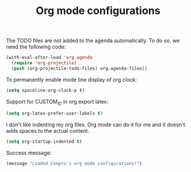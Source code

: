 #+TITLE: Org mode configurations

#+BEGIN_COMMENT
For spacemacs
#+END_COMMENT

The TODO files are not added to the agenda automatically. To do so, we need the
following code:
#+BEGIN_SRC emacs-lisp -i
(with-eval-after-load 'org-agenda
  (require 'org-projectile)
  (push (org-projectile-todo-files) org-agenda-files))
#+END_SRC

To permanently enable mode line display of org clock:
#+BEGIN_SRC emacs-lisp -i
(setq spaceline-org-clock-p t)
#+END_SRC

Support for CUSTOM_ID in org export latex:
#+BEGIN_SRC emacs-lisp -i
(setq org-latex-prefer-user-labels t)
#+END_SRC

I don't like indenting my org files. Org mode can do it for me and it doesn't
adds spaces to the actual content.
#+BEGIN_SRC emacs-lisp -i
(setq org-startup-indented t)
#+END_SRC

Success message:
#+BEGIN_SRC emacs-lisp -i
(message "Loaded Compro's org mode configurations!")
#+END_SRC
